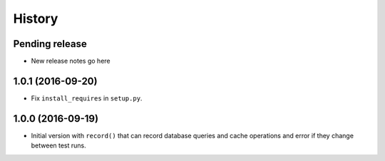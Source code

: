 .. :changelog:

History
=======

Pending release
---------------

* New release notes go here

1.0.1 (2016-09-20)
------------------

* Fix ``install_requires`` in ``setup.py``.


1.0.0 (2016-09-19)
------------------

* Initial version with ``record()`` that can record database queries and cache
  operations and error if they change between test runs.
